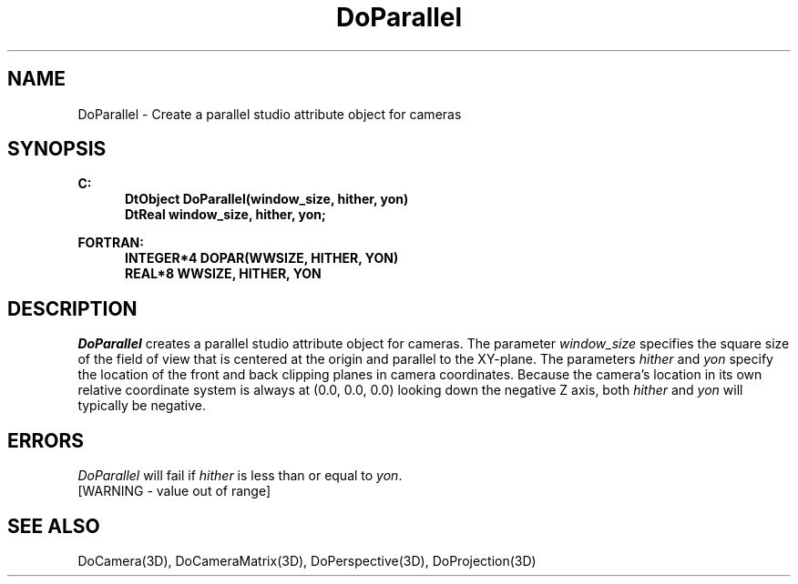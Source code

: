 .\"#ident "%W% %G%"
.\"
.\" # Copyright (C) 1994 Kubota Graphics Corp.
.\" # 
.\" # Permission to use, copy, modify, and distribute this material for
.\" # any purpose and without fee is hereby granted, provided that the
.\" # above copyright notice and this permission notice appear in all
.\" # copies, and that the name of Kubota Graphics not be used in
.\" # advertising or publicity pertaining to this material.  Kubota
.\" # Graphics Corporation MAKES NO REPRESENTATIONS ABOUT THE ACCURACY
.\" # OR SUITABILITY OF THIS MATERIAL FOR ANY PURPOSE.  IT IS PROVIDED
.\" # "AS IS", WITHOUT ANY EXPRESS OR IMPLIED WARRANTIES, INCLUDING THE
.\" # IMPLIED WARRANTIES OF MERCHANTABILITY AND FITNESS FOR A PARTICULAR
.\" # PURPOSE AND KUBOTA GRAPHICS CORPORATION DISCLAIMS ALL WARRANTIES,
.\" # EXPRESS OR IMPLIED.
.\"
.TH DoParallel 3D  "Dore"
.SH NAME
DoParallel \- Create a parallel studio attribute object for cameras
.SH SYNOPSIS
.nf
.ft 3
C:
.in  +.5i
DtObject DoParallel(window_size, hither, yon)
DtReal window_size, hither, yon;
.sp
.in -.5i
FORTRAN:
.in +.5i
INTEGER*4 DOPAR(WWSIZE, HITHER, YON)
REAL*8 WWSIZE, HITHER, YON
.in -.5i
.fi
.SH DESCRIPTION
.IX DOPAR
.IX DoParallel
.I DoParallel
creates a parallel studio attribute object for cameras. 
The parameter \f2window_size\fP specifies the square size of the field
of view that is centered at the origin and parallel to the XY-plane.
The parameters \f2hither\fP and \f2yon\fP specify the location
of the front and back clipping planes in camera coordinates.  
Because the camera's location in its own relative coordinate system is
always at (0.0, 0.0, 0.0) looking down the negative Z
axis, both \f2hither\fP and \f2yon\fP will typically be negative.
.SH ERRORS
.I DoParallel
will fail if \f2hither\fP is less than or equal to \f2yon\fP.
.TP 15
[WARNING - value out of range]
.SH "SEE ALSO"
.na
.nh
DoCamera(3D), DoCameraMatrix(3D), DoPerspective(3D), DoProjection(3D)
.ad
.hy
